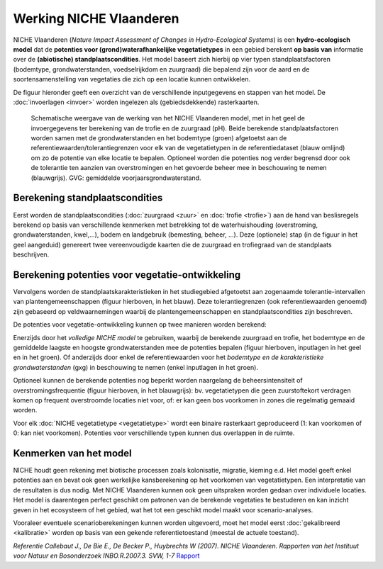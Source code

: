 ###########################
Werking NICHE Vlaanderen
###########################

NICHE Vlaanderen (*Nature Impact Assessment of Changes in Hydro-Ecological Systems*) is een 
**hydro-ecologisch model** dat de **potenties voor (grond)waterafhankelijke vegetatietypes** in een 
gebied berekent **op basis van** informatie over de **(abiotische) standplaatscondities**. 
Het model baseert zich hierbij op vier typen standplaatsfactoren (bodemtype, grondwaterstanden, 
voedselrijkdom en zuurgraad) die bepalend zijn voor de aard en de soortensamenstelling van 
vegetaties die zich op een locatie kunnen ontwikkelen.

De figuur hieronder geeft een overzicht van de verschillende inputgegevens en stappen van het model. De :doc:`invoerlagen <invoer>` worden ingelezen als (gebiedsdekkende) rasterkaarten.

.. figure:: _static/png/niche_principle.png
   :scale: 100%
	 
   Schematische weergave van de werking van het NICHE Vlaanderen model, met in het geel de invoergegevens ter berekening van de trofie en de zuurgraad (pH). Beide berekende standplaatsfactoren worden samen met de grondwaterstanden en het bodemtype (groen) afgetoetst aan de referentiewaarden/tolerantiegrenzen voor elk van de vegetatietypen in de referentiedataset (blauw omlijnd) om zo de potentie van elke locatie te bepalen. Optioneel worden die potenties nog verder begrensd door ook de tolerantie ten aanzien van overstromingen en het gevoerde beheer mee in beschouwing te nemen (blauwgrijs). GVG: gemiddelde voorjaarsgrondwaterstand.

Berekening standplaatscondities 
==================================

Eerst worden de standplaatscondities (:doc:`zuurgraad <zuur>` en :doc:`trofie <trofie>`) aan de hand van beslisregels berekend op basis van verschillende kenmerken met betrekking tot de waterhuishouding (overstroming, grondwaterstanden, kwel,...), bodem en landgebruik (bemesting, beheer, ...).  Deze (optionele) stap (in de figuur in het geel aangeduid) genereert twee vereenvoudigde kaarten die de zuurgraad en trofiegraad van de standplaats beschrijven.

Berekening potenties voor vegetatie-ontwikkeling 
===================================================

Vervolgens worden de standplaatskarakteristieken in het studiegebied afgetoetst aan zogenaamde tolerantie-intervallen van plantengemeenschappen (figuur hierboven, in het blauw). Deze tolerantiegrenzen (ook referentiewaarden genoemd) zijn 
gebaseerd op veldwaarnemingen waarbij de plantengemeenschappen en standplaatscondities zijn beschreven.

De potenties voor vegetatie-ontwikkeling kunnen op twee manieren worden berekend: 

Enerzijds door het *volledige NICHE model* te gebruiken, waarbij de berekende zuurgraad en trofie, het bodemtype en de gemiddelde laagste en hoogste grondwaterstanden mee de potenties bepalen (figuur hierboven, inputlagen in het geel en in het groen). Of anderzijds door enkel de referentiewaarden voor het *bodemtype en de karakteristieke grondwaterstanden* (gxg) in beschouwing te nemen (enkel inputlagen in het groen).

Optioneel kunnen de berekende potenties nog beperkt worden naargelang de beheersintensiteit 
of overstromingsfrequentie (figuur hierboven, in het blauwgrijs): bv. vegetatietypen die geen zuurstoftekort verdragen komen  
op frequent overstroomde locaties niet voor, of: er kan geen bos voorkomen in zones die regelmatig gemaaid worden.

Voor elk :doc:`NICHE vegetatietype <vegetatietype>` wordt een binaire rasterkaart geproduceerd (1: kan voorkomen of 0: kan niet voorkomen). 
Potenties voor verschillende typen kunnen dus overlappen in de ruimte.

Kenmerken van het model
=======================

NICHE houdt geen rekening met biotische processen zoals kolonisatie, migratie, kieming e.d. Het model geeft enkel potenties 
aan en bevat ook geen werkelijke kansberekening op het voorkomen van vegetatietypen. Een interpretatie van de resultaten is dus nodig. 
Met NICHE Vlaanderen kunnen ook geen uitspraken worden gedaan over individuele locaties. Het model is daarentegen perfect geschikt om patronen van de berekende 
vegetaties te bestuderen en kan inzicht geven in het ecosysteem of het gebied, wat het tot een geschikt model maakt voor scenario-analyses. 

Vooraleer eventuele scenarioberekeningen kunnen worden uitgevoerd, moet het model eerst :doc:`gekalibreerd <kalibratie>` worden op basis van een gekende 
referentietoestand (meestal de actuele toestand).  

*Referentie*
*Callebaut J., De Bie E., De Becker P., Huybrechts W (2007). NICHE Vlaanderen. Rapporten van het Instituut voor Natuur en Bosonderzoek INBO.R.2007.3. SVW, 1-7*
`Rapport <https://pureportal.inbo.be/portal/files/5370206/Callebaut_etal_2007_NicheVlaanderen.pdf>`_




